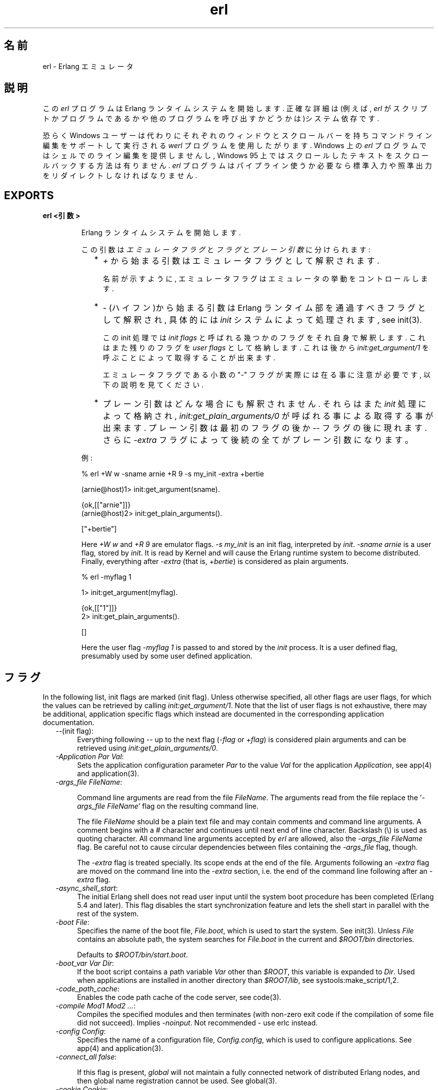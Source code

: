 .TH erl 1 "erts  5.6.3" "Ericsson AB" "USER COMMANDS"
.SH 名前
erl \- Erlang エミュレータ
.SH 説明
.LP
この \fIerl\fR プログラムは Erlang ランタイムシステムを開始します\&. 正確な詳細は(例えば, \fIerl\fR がスクリプトかプログラムであるかや他のプログラムを呼び出すかどうかは)システム依存です\&.
.LP
恐らく Windows ユーザーは代わりにそれぞれのウィンドウとスクロールバーを持ちコマンドライン編集をサポートして実行される \fIwerl\fR プログラムを使用したがります\&. Windows 上の \fIerl\fR プログラムではシェルでのライン編集を提供しませんし, Windows 95 上ではスクロールしたテキストをスクロールバックする方法は有りません. \fIerl\fR プログラムはパイプライン使うか必要なら標準入力や照準出力をリダイレクトしなければなりません\&.
.SH EXPORTS
.LP
.B
erl <引数>
.br
.RS
.LP
Erlang ランタイムシステムを開始します\&.
.LP
この引数は \fIエミュレータフラグ\fR と \fIフラグ\fR と \fIプレーン引数\fR に分けられます:
.RS 2
.TP 2
*
\fI+\fR から始まる引数はエミュレータフラグとして解釈されます\&.
.RS 2
.LP

.LP
名前が示すように, エミュレータフラグはエミュレータの挙動をコントロールします\&.
.RE
.TP 2
*
\fI-\fR (ハイフン)から始まる引数は Erlang ランタイム部を通過すべきフラグとして解釈され, 具体的には \fIinit\fR システムによって処理されます, see init(3)\&.
.RS 2
.LP

.LP
この init 処理では \fIinit flags\fR と呼ばれる幾つかのフラグをそれ自身で解釈します\&. これはまた残りのフラグを \fIuser flags\fR として格納します\&. これは後から \fIinit:get_argument/1\fR を呼ぶことによって取得することが出来ます\&.
.LP

.LP
エミュレータフラグである小数の "-" フラグが実際には在る事に注意が必要です, 以下の説明を見てください\&.
.RE
.TP 2
*
プレーン引数はどんな場合にも解釈されません\&. それらはまた\fIinit\fR 処理によって格納され, \fIinit:get_plain_arguments/0\fR が呼ばれる事による取得する事が出来ます\&. プレーン引数は最初のフラグの後か \fI--\fR フラグの後に現れます\&. さらに \fI-extra\fR フラグによって後続の全てがプレーン引数になります。
.RE
.LP
例:

.nf
% erl +W w -sname arnie +R 9 -s my_init -extra +bertie

(arnie@host)1> init:get_argument(sname)\&.

{ok,[["arnie"]]}
(arnie@host)2> init:get_plain_arguments()\&.

["+bertie"]
.fi
.LP
Here \fI+W w\fR and \fI+R 9\fR are emulator flags\&. \fI-s my_init\fR is an init flag, interpreted by \fIinit\fR\&. \fI-sname arnie\fR is a user flag, stored by \fIinit\fR\&. It is read by Kernel and will cause the Erlang runtime system to become distributed\&. Finally, everything after \fI-extra\fR (that is, \fI+bertie\fR) is considered as plain arguments\&.

.nf
% erl -myflag 1

1> init:get_argument(myflag)\&.

{ok,[["1"]]}
2> init:get_plain_arguments()\&.

[]
.fi
.LP
Here the user flag \fI-myflag 1\fR is passed to and stored by the \fIinit\fR process\&. It is a user defined flag, presumably used by some user defined application\&.
.RE
.SH フラグ
.LP
In the following list, init flags are marked (init flag)\&. Unless otherwise specified, all other flags are user flags, for which the values can be retrieved by calling \fIinit:get_argument/1\fR\&. Note that the list of user flags is not exhaustive, there may be additional, application specific flags which instead are documented in the corresponding application documentation\&.
.RS 2
.TP 4
.B
\fI--\fR(init flag):
Everything following \fI--\fR up to the next flag (\fI-flag\fR or \fI+flag\fR) is considered plain arguments and can be retrieved using \fIinit:get_plain_arguments/0\fR\&.
.TP 4
.B
\fI-Application Par Val\fR:
Sets the application configuration parameter \fIPar\fR to the value \fIVal\fR for the application \fIApplication\fR, see app(4) and application(3)\&.
.TP 4
.B
\fI-args_file FileName\fR:
 
.RS 4
.LP
Command line arguments are read from the file \fIFileName\fR\&. The arguments read from the file replace the \&'\fI-args_file FileName\fR\&' flag on the resulting command line\&.
.LP

.LP
The file \fIFileName\fR should be a plain text file and may contain comments and command line arguments\&. A comment begins with a # character and continues until next end of line character\&. Backslash (\e) is used as quoting character\&. All command line arguments accepted by \fIerl\fR are allowed, also the \fI-args_file FileName\fR flag\&. Be careful not to cause circular dependencies between files containing the \fI-args_file\fR flag, though\&.
.LP

.LP
The \fI-extra\fR flag is treated specially\&. Its scope ends at the end of the file\&. Arguments following an \fI-extra\fR flag are moved on the command line into the \fI-extra\fR section, i\&.e\&. the end of the command line following after an \fI-extra\fR flag\&.
.RE
.TP 4
.B
\fI-async_shell_start\fR:
The initial Erlang shell does not read user input until the system boot procedure has been completed (Erlang 5\&.4 and later)\&. This flag disables the start synchronization feature and lets the shell start in parallel with the rest of the system\&.
.TP 4
.B
\fI-boot File\fR:
Specifies the name of the boot file, \fIFile\&.boot\fR, which is used to start the system\&. See init(3)\&. Unless \fIFile\fR contains an absolute path, the system searches for \fIFile\&.boot\fR in the current and \fI$ROOT/bin\fR directories\&.
.RS 4
.LP

.LP
Defaults to \fI$ROOT/bin/start\&.boot\fR\&.
.RE
.TP 4
.B
\fI-boot_var Var Dir\fR:
If the boot script contains a path variable \fIVar\fR other than \fI$ROOT\fR, this variable is expanded to \fIDir\fR\&. Used when applications are installed in another directory than \fI$ROOT/lib\fR, see systools:make_script/1,2\&.
.TP 4
.B
\fI-code_path_cache\fR:
Enables the code path cache of the code server, see code(3)\&.
.TP 4
.B
\fI-compile Mod1 Mod2 \&.\&.\&.\fR:
Compiles the specified modules and then terminates (with non-zero exit code if the compilation of some file did not succeed)\&. Implies \fI-noinput\fR\&. Not recommended - use erlc instead\&.
.TP 4
.B
\fI-config Config\fR:
Specifies the name of a configuration file, \fIConfig\&.config\fR, which is used to configure applications\&. See app(4) and application(3)\&.
.TP 4
.B
\fI-connect_all false\fR:
 
.RS 4
.LP
If this flag is present, \fIglobal\fR will not maintain a fully connected network of distributed Erlang nodes, and then global name registration cannot be used\&. See global(3)\&.
.RE
.TP 4
.B
\fI-cookie Cookie\fR:
Obsolete flag without any effect and common misspelling for \fI-setcookie\fR\&. Use \fI-setcookie\fR instead\&.
.TP 4
.B
\fI-detached\fR:
Starts the Erlang runtime system detached from the system console\&. Useful for running daemons and backgrounds processes\&.
.TP 4
.B
\fI-emu_args\fR:
Useful for debugging\&. Prints out the actual arguments sent to the emulator\&.
.TP 4
.B
\fI-env Variable Value\fR:
Sets the host OS environment variable \fIVariable\fR to the value \fIValue\fR for the Erlang runtime system\&. Example:
.RS 4
.LP


.nf
% erl -env DISPLAY gin:0

.fi
.LP

.LP
In this example, an Erlang runtime system is started with the \fIDISPLAY\fR environment variable set to \fIgin:0\fR\&.
.RE
.TP 4
.B
\fI-eval Expr\fR(init flag):
Makes \fIinit\fR evaluate the expression \fIExpr\fR, see init(3)\&.
.TP 4
.B
\fI-extra\fR(init flag):
Everything following \fI-extra\fR is considered plain arguments and can be retrieved using \fIinit:get_plain_arguments/0\fR\&.
.TP 4
.B
\fI-heart\fR:
Starts heart beat monitoring of the Erlang runtime system\&. See heart(3)\&.
.TP 4
.B
\fI-hidden\fR:
Starts the Erlang runtime system as a hidden node, if it is run as a distributed node\&. Hidden nodes always establish hidden connections to all other nodes except for nodes in the same global group\&. Hidden connections are not published on neither of the connected nodes, i\&.e\&. neither of the connected nodes are part of the result from \fInodes/0\fR on the other node\&. See also hidden global groups, global_group(3)\&.
.TP 4
.B
\fI-hosts Hosts\fR:
Specifies the IP addresses for the hosts on which Erlang boot servers are running, see erl_boot_server(3)\&. This flag is mandatory if the \fI-loader inet\fR flag is present\&.
.RS 4
.LP

.LP
The IP addresses must be given in the standard form (four decimal numbers separated by periods, for example \fI"150\&.236\&.20\&.74"\fR\&. Hosts names are not acceptable, but a broadcast address (preferably limited to the local network) is\&.
.RE
.TP 4
.B
\fI-id Id\fR:
Specifies the identity of the Erlang runtime system\&. If it is run as a distributed node, \fIId\fR must be identical to the name supplied together with the \fI-sname\fR or \fI-name\fR flag\&.
.TP 4
.B
\fI-init_debug\fR:
Makes \fIinit\fR write some debug information while interpreting the boot script\&.
.TP 4
.B
\fI-instr\fR(emulator flag):
 
.RS 4
.LP
Selects an instrumented Erlang runtime system (virtual machine) to run, instead of the ordinary one\&. When running an instrumented runtime system, some resource usage data can be obtained and analysed using the module \fIinstrument\fR\&. Functionally, it behaves exactly like an ordinary Erlang runtime system\&.
.RE
.TP 4
.B
\fI-loader Loader\fR:
Specifies the method used by \fIerl_prim_loader\fR to load Erlang modules into the system\&. See erl_prim_loader(3)\&. Two \fILoader\fR methods are supported, \fIefile\fR and \fIinet\fR\&. \fIefile\fR means use the local file system, this is the default\&. \fIinet\fR means use a boot server on another machine, and the \fI-id\fR, \fI-hosts\fR and \fI-setcookie\fR flags must be specified as well\&. If \fILoader\fR is something else, the user supplied \fILoader\fR port program is started\&.
.TP 4
.B
\fI-make\fR:
Makes the Erlang runtime system invoke \fImake:all()\fR in the current working directory and then terminate\&. See make(3)\&. Implies \fI-noinput\fR\&.
.TP 4
.B
\fI-man Module\fR:
Displays the manual page for the Erlang module \fIModule\fR\&. Only supported on Unix\&.
.TP 4
.B
\fI-mode interactive | embedded\fR:
Indicates if the system should load code dynamically (\fIinteractive\fR), or if all code should be loaded during system initialization (\fIembedded\fR), see code(3)\&. Defaults to \fIinteractive\fR\&.
.TP 4
.B
\fI-name Name\fR:
Makes the Erlang runtime system into a distributed node\&. This flag invokes all network servers necessary for a node to become distributed\&. See net_kernel(3)\&. It is also ensured that \fIepmd\fR runs on the current host before Erlang is started\&. See epmd(1)\&.
.RS 4
.LP

.LP
The name of the node will be \fIName@Host\fR, where \fIHost\fR is the fully qualified host name of the current host\&. For short names, use the \fI-sname\fR flag instead\&.
.RE
.TP 4
.B
\fI-noinput\fR:
Ensures that the Erlang runtime system never tries to read any input\&. Implies \fI-noshell\fR\&.
.TP 4
.B
\fI-noshell\fR:
Starts an Erlang runtime system with no shell\&. This flag makes it possible to have the Erlang runtime system as a component in a series of UNIX pipes\&.
.TP 4
.B
\fI-nostick\fR:
Disables the sticky directory facility of the Erlang code server, see code(3)\&.
.TP 4
.B
\fI-oldshell\fR:
Invokes the old Erlang shell from Erlang 3\&.3\&. The old shell can still be used\&.
.TP 4
.B
\fI-pa Dir1 Dir2 \&.\&.\&.\fR:
Adds the specified directories to the beginning of the code path, similar to \fIcode:add_pathsa/1\fR\&. See code(3)\&. As an alternative to \fI-pa\fR, if several directories are to be prepended to the code and the directories have a common parent directory, that parent directory could be specified in the \fIERL_LIBS\fR environment variable\&. See code(3)\&.
.TP 4
.B
\fI-pz Dir1 Dir2 \&.\&.\&.\fR:
Adds the specified directories to the end of the code path, similar to \fIcode:add_pathsz/1\fR\&. See code(3)\&.
.TP 4
.B
\fI-remsh Node\fR:
Starts Erlang with a remote shell connected to \fINode\fR\&.
.TP 4
.B
\fI-rsh Program\fR:
Specifies an alternative to \fIrsh\fR for starting a slave node on a remote host\&. See slave(3)\&.
.TP 4
.B
\fI-run Mod [Func [Arg1, Arg2, \&.\&.\&.]]\fR(init flag):
Makes \fIinit\fR call the specified function\&. \fIFunc\fR defaults to \fIstart\fR\&. If no arguments are provided, the function is assumed to be of arity 0\&. Otherwise it is assumed to be of arity 1, taking the list \fI[Arg1, Arg2, \&.\&.\&.]\fR as argument\&. All arguments are passed as strings\&. See init(3)\&.
.TP 4
.B
\fI-s Mod [Func [Arg1, Arg2, \&.\&.\&.]]\fR(init flag):
Makes \fIinit\fR call the specified function\&. \fIFunc\fR defaults to \fIstart\fR\&. If no arguments are provided, the function is assumed to be of arity 0\&. Otherwise it is assumed to be of arity 1, taking the list \fI[Arg1, Arg2, \&.\&.\&.]\fR as argument\&. All arguments are passed as atoms\&. See init(3)\&.
.TP 4
.B
\fI-setcookie Cookie\fR:
Sets the magic cookie of the node to \fICookie\fR, see erlang:set_cookie/2\&.
.TP 4
.B
\fI-shutdown_time Time\fR:
Specifies how long time (in milliseconds) the \fIinit\fR process is allowed to spend shutting down the system\&. If \fITime\fR ms have elapsed, all processes still existing are killed\&. Defaults to \fIinfinity\fR\&.
.TP 4
.B
\fI-sname Name\fR:
Makes the Erlang runtime system into a distributed node, similar to \fI-name\fR, but the host name portion of the node name \fIName@Host\fR will be the short name, not fully qualified\&.
.RS 4
.LP

.LP
This is sometimes the only way to run distributed Erlang if the DNS (Domain Name System) is not running\&. There can be no communication between nodes running with the \fI-sname\fR flag and those running with the \fI-name\fR flag, as node names must be unique in distributed Erlang systems\&.
.RE
.TP 4
.B
\fI-smp [enable|auto|disable]\fR:
 
.RS 4
.LP
\fI-smp enable\fR and \fI-smp\fR starts the Erlang runtime system with SMP support enabled\&. This may fail if no runtime system with SMP support is available\&. \fI-smp auto\fR starts the Erlang runtime system with SMP support enabled if it is available and more than one logical processor are detected\&. \fI-smp disable\fR starts a runtime system without SMP support\&. By default \fI-smp auto\fR will be used unless a conflicting parameter has been passed, then \fI-smp disable\fR will be used\&. Currently only the \fI-hybrid\fR parameter conflicts with \fI-smp auto\fR\&.
.LP

.LP
\fINOTE\fR: The runtime system with SMP support will not be available on all supported platforms\&. See also the +S flag\&.
.RE
.TP 4
.B
\fI-version\fR(emulator flag):
Makes the emulator print out its version number\&. The same as \fIerl +V\fR\&.
.RE
.SH エミュレーターフラグ
.LP
\fIerl\fR invokes the code for the Erlang emulator (virtual machine), which supports the following flags:
.RS 2
.TP 4
.B
\fI+a size\fR:
 
.RS 4
.LP
Suggested stack size, in kilowords, for threads in the async-thread pool\&. Valid range is 16-8192 kilowords\&. The default suggested stack size is 16 kilowords, i\&.e, 64 kilobyte on 32-bit architectures\&. This small default size has been chosen since the amount of async-threads might be quite large\&. The default size is enough for drivers delivered with Erlang/OTP, but might not be sufficiently large for other dynamically linked in drivers that use the driver_async() functionality\&. Note that the value passed is only a suggestion, and it might even be ignored on some platforms\&.
.RE
.TP 4
.B
\fI+A size\fR:
 
.RS 4
.LP
Sets the number of threads in async thread pool, valid range is 0-1024\&. Default is 0\&.
.RE
.TP 4
.B
\fI+B [c | d | i]\fR:
The \fIc\fR option makes \fICtrl-C\fR interrupt the current shell instead of invoking the emulator break handler\&. The \fId\fR option (same as specifying \fI+B\fR without an extra option) disables the break handler\&. The \fIi\fR option makes the emulator ignore any break signal\&.
.RS 4
.LP

.LP
If the \fIc\fR option is used with \fIoldshell\fR on Unix, \fICtrl-C\fR will restart the shell process rather than interrupt it\&.
.LP

.LP
Note that on Windows, this flag is only applicable for \fIwerl\fR, not \fIerl\fR (\fIoldshell\fR)\&. Note also that \fICtrl-Break\fR is used instead of \fICtrl-C\fR on Windows\&.
.RE
.TP 4
.B
\fI+c\fR:
Disable compensation for sudden changes of system time\&.
.RS 4
.LP

.LP
Normally, \fIerlang:now/0\fR will not immediately reflect sudden changes in the system time, in order to keep timers (including \fIreceive-after\fR) working\&. Instead, the time maintained by \fIerlang:now/0\fR is slowly adjusted towards the new system time\&. (Slowly means in one percent adjustments; if the time is off by one minute, the time will be adjusted in 100 minutes\&.)
.LP

.LP
When the \fI+c\fR option is given, this slow adjustment will not take place\&. Instead \fIerlang:now/0\fR will always reflect the current system time\&. Note that timers are based on \fIerlang:now/0\fR\&. If the system time jumps, timers then time out at the wrong time\&.
.RE
.TP 4
.B
\fI+h Size\fR:
Sets the default heap size of processes to the size \fISize\fR\&.
.TP 4
.B
\fI+K true | false\fR:
Enables or disables the kernel poll functionality if the emulator supports it\&. Default is \fIfalse\fR (disabled)\&. If the emulator does not support kernel poll, and the \fI+K\fR flag is passed to the emulator, a warning is issued at startup\&.
.TP 4
.B
\fI+l\fR:
Enables auto load tracing, displaying info while loading code\&.
.TP 4
.B
\fI+MFlag Value\fR:
 
.RS 4
.LP
Memory allocator specific flags, see erts_alloc(3) for further information\&.
.RE
.TP 4
.B
\fI+P Number\fR:
 
.RS 4
.LP
Sets the maximum number of concurrent processes for this system\&. \fINumber\fR must be in the range 16\&.\&.134217727\&. Default is 32768\&.
.RE
.TP 4
.B
\fI+R ReleaseNumber\fR:
 
.RS 4
.LP
Sets the compatibility mode\&.
.LP

.LP
The distribution mechanism is not backwards compatible by default\&. This flags sets the emulator in compatibility mode with an earlier Erlang/OTP release \fIReleaseNumber\fR\&. The release number must be in the range \fI7\&.\&.<current release>\fR\&. This limits the emulator, making it possible for it to communicate with Erlang nodes (as well as C- and Java nodes) running that earlier release\&.
.LP

.LP
For example, an R10 node is not automatically compatible with an R9 node, but R10 nodes started with the \fI+R 9\fR flag can co-exist with R9 nodes in the same distributed Erlang system, they are R9-compatible\&.
.LP

.LP
Note: Make sure all nodes (Erlang-, C-, and Java nodes) of a distributed Erlang system is of the same Erlang/OTP release, or from two different Erlang/OTP releases X and Y, where \fIall\fR Y nodes have compatibility mode X\&.
.LP

.LP
For example: A distributed Erlang system can consist of R10 nodes, or of R9 nodes and R9-compatible R10 nodes, but not of R9 nodes, R9-compatible R10 nodes and "regular" R10 nodes, as R9 and "regular" R10 nodes are not compatible\&.
.RE
.TP 4
.B
\fI+r\fR:
Force ets memory block to be moved on realloc\&.
.TP 4
.B
\fI+S Number\fR:
 
.RS 4
.LP
Sets the number of scheduler threads to use when SMP support has been enabled\&. Valid range is 1-1024\&. If the Erlang runtime system is able to determine the number of processor cores available, the default value will equal the this value; otherwise, the default value will be one\&.
.LP

.LP
This flag will be ignored if the emulator doesn\&'t have SMP support enabled (see the -smp flag)\&.
.RE
.TP 4
.B
\fI+T Level\fR:
 
.RS 4
.LP
Enables modified timing and sets the modified timing level\&. Currently valid range is 0-9\&. The timing of the runtime system will change\&. A high level usually means a greater change than a low level\&. Changing the timing can be very useful for finding timing related bugs\&.
.LP

.LP
Currently, modified timing affects the following:
.LP

.RS 2
.TP 4
.B
Process spawning:
A process calling \fIspawn\fR, \fIspawn_link\fR, \fIspawn_monitor\fR, or \fIspawn_opt\fR will be scheduled out immediately after completing the call\&. When higher modified timing levels are used, the caller will also sleep for a while after being scheduled out\&.
.TP 4
.B
Context reductions:
The amount of reductions a process is a allowed to use before being scheduled out is increased or reduced\&.
.TP 4
.B
Input reductions:
The amount of reductions performed before checking I/O is increased or reduced\&.
.RE
.LP

.LP
\fINOTE:\fR Performance will suffer when modified timing is enabled\&. This flag is \fIonly\fR intended for testing and debugging\&. Also note that \fIreturn_to\fR and \fIreturn_from\fR trace messages will be lost when tracing on the spawn BIFs\&. This flag may be removed or changed at any time without prior notice\&.
.RE
.TP 4
.B
\fI+V\fR:
Makes the emulator print out its version number\&.
.TP 4
.B
\fI+v\fR:
Verbose\&.
.TP 4
.B
\fI+W w | i\fR:
Sets the mapping of warning messages for \fIerror_logger\fR\&. Messages sent to the error logger using one of the warning routines can be mapped either to errors (default), warnings (\fI+W w\fR), or info reports (\fI+W i\fR)\&. The current mapping can be retrieved using \fIerror_logger:warning_map/0\fR\&. See error_logger(3) for further information\&.
.RE
.SH 環境変数
.RS 2
.TP 4
.B
\fIERL_CRASH_DUMP\fR:
If the emulator needs to write a crash dump, the value of this variable will be the file name of the crash dump file\&. If the variable is not set, the name of the crash dump file will be \fIerl_crash\&.dump\fR in the current directory\&.
.TP 4
.B
\fIERL_CRASH_DUMP_NICE\fR:
\fIUnix systems\fR: If the emulator needs to write a crash dump, it will use the value of this variable to set the nice value for the process, thus lowering its priority\&. The allowable range is 1 through 39 (higher values will be replaced with 39)\&. The highest value, 39, will give the process the lowest priority\&.
.TP 4
.B
\fIERL_CRASH_DUMP_SECONDS\fR:
\fIUnix systems\fR: This variable gives the number of seconds that the emulator will be allowed to spend writing a crash dump\&. When the given number of seconds have elapsed, the emulator will be terminated by a SIGALRM signal\&.
.TP 4
.B
\fIERL_AFLAGS\fR:
The content of this environment variable will be added to the beginning of the command line for \fIerl\fR\&.
.RS 4
.LP

.LP
The \fI-extra\fR flag is treated specially\&. Its scope ends at the end of the environment variable content\&. Arguments following an \fI-extra\fR flag are moved on the command line into the \fI-extra\fR section, i\&.e\&. the end of the command line following after an \fI-extra\fR flag\&.
.RE
.TP 4
.B
\fIERL_ZFLAGS\fRand \fIERL_FLAGS\fR:
The content of these environment variables will be added to the end of the command line for \fIerl\fR\&.
.RS 4
.LP

.LP
The \fI-extra\fR flag is treated specially\&. Its scope ends at the end of the environment variable content\&. Arguments following an \fI-extra\fR flag are moved on the command line into the \fI-extra\fR section, i\&.e\&. the end of the command line following after an \fI-extra\fR flag\&.
.RE
.TP 4
.B
\fIERL_LIBS\fR:
This environment variable contains a list of additional library directories that the code server will search for applications and add to the code path\&. See code(3)\&.
.RE
.SH 関連項目
.LP
init(3), erl_prim_loader(3), erl_boot_server(3), code(3), application(3), heart(3), net_kernel(3), auth(3), make(3), epmd(1), erts_alloc(3)
